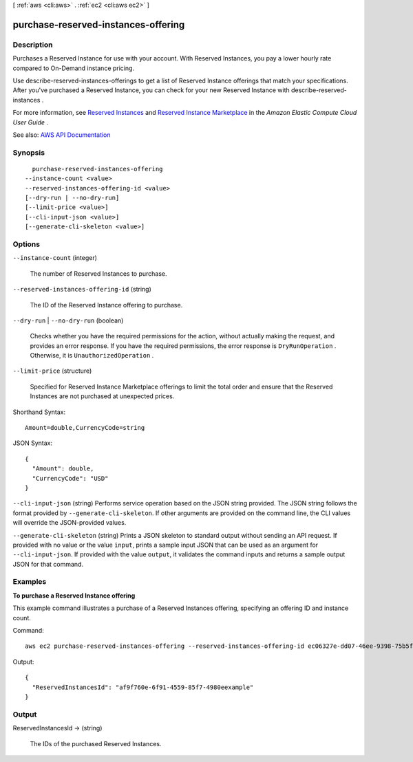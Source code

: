 [ :ref:`aws <cli:aws>` . :ref:`ec2 <cli:aws ec2>` ]

.. _cli:aws ec2 purchase-reserved-instances-offering:


************************************
purchase-reserved-instances-offering
************************************



===========
Description
===========



Purchases a Reserved Instance for use with your account. With Reserved Instances, you pay a lower hourly rate compared to On-Demand instance pricing.

 

Use  describe-reserved-instances-offerings to get a list of Reserved Instance offerings that match your specifications. After you've purchased a Reserved Instance, you can check for your new Reserved Instance with  describe-reserved-instances .

 

For more information, see `Reserved Instances <http://docs.aws.amazon.com/AWSEC2/latest/UserGuide/concepts-on-demand-reserved-instances.html>`_ and `Reserved Instance Marketplace <http://docs.aws.amazon.com/AWSEC2/latest/UserGuide/ri-market-general.html>`_ in the *Amazon Elastic Compute Cloud User Guide* .



See also: `AWS API Documentation <https://docs.aws.amazon.com/goto/WebAPI/ec2-2016-11-15/PurchaseReservedInstancesOffering>`_


========
Synopsis
========

::

    purchase-reserved-instances-offering
  --instance-count <value>
  --reserved-instances-offering-id <value>
  [--dry-run | --no-dry-run]
  [--limit-price <value>]
  [--cli-input-json <value>]
  [--generate-cli-skeleton <value>]




=======
Options
=======

``--instance-count`` (integer)


  The number of Reserved Instances to purchase.

  

``--reserved-instances-offering-id`` (string)


  The ID of the Reserved Instance offering to purchase.

  

``--dry-run`` | ``--no-dry-run`` (boolean)


  Checks whether you have the required permissions for the action, without actually making the request, and provides an error response. If you have the required permissions, the error response is ``DryRunOperation`` . Otherwise, it is ``UnauthorizedOperation`` .

  

``--limit-price`` (structure)


  Specified for Reserved Instance Marketplace offerings to limit the total order and ensure that the Reserved Instances are not purchased at unexpected prices.

  



Shorthand Syntax::

    Amount=double,CurrencyCode=string




JSON Syntax::

  {
    "Amount": double,
    "CurrencyCode": "USD"
  }



``--cli-input-json`` (string)
Performs service operation based on the JSON string provided. The JSON string follows the format provided by ``--generate-cli-skeleton``. If other arguments are provided on the command line, the CLI values will override the JSON-provided values.

``--generate-cli-skeleton`` (string)
Prints a JSON skeleton to standard output without sending an API request. If provided with no value or the value ``input``, prints a sample input JSON that can be used as an argument for ``--cli-input-json``. If provided with the value ``output``, it validates the command inputs and returns a sample output JSON for that command.



========
Examples
========

**To purchase a Reserved Instance offering**

This example command illustrates a purchase of a Reserved Instances offering, specifying an offering ID and instance count.

Command::

  aws ec2 purchase-reserved-instances-offering --reserved-instances-offering-id ec06327e-dd07-46ee-9398-75b5fexample --instance-count 3
  
  
Output::

  {
    "ReservedInstancesId": "af9f760e-6f91-4559-85f7-4980eexample"
  }        
        



======
Output
======

ReservedInstancesId -> (string)

  

  The IDs of the purchased Reserved Instances.

  

  

